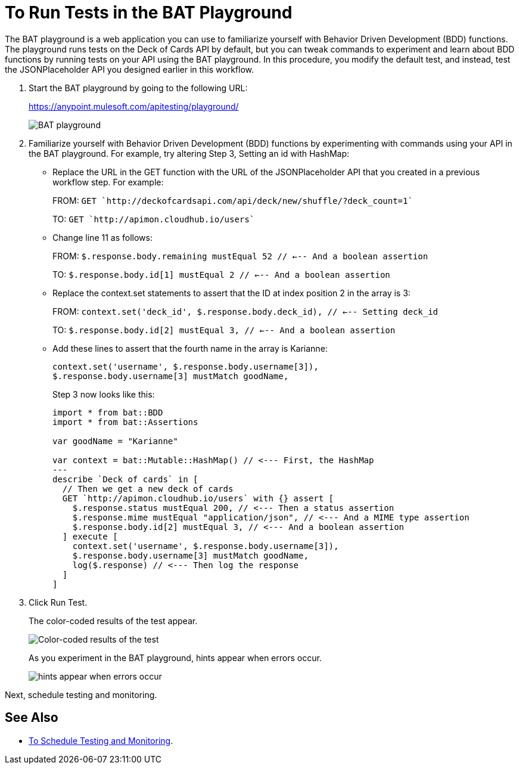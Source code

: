 = To Run Tests in the BAT Playground
:imagesdir: ./_images

The BAT playground is a web application you can use to familiarize yourself with Behavior Driven Development (BDD) functions. The playground runs tests on the Deck of Cards API by default, but you can tweak commands to experiment and learn about BDD functions by running tests on your API using the BAT playground. In this procedure, you modify the default test, and instead, test the JSONPlaceholder API you designed earlier in this workflow.

. Start the BAT playground by going to the following URL:
+
https://anypoint.mulesoft.com/apitesting/playground/
+
image:bat-playground.png[BAT playground]
+
. Familiarize yourself with Behavior Driven Development (BDD) functions by experimenting with commands using your API in the BAT playground. For example, try altering Step 3, Setting an id with HashMap:
* Replace the URL in the GET function with the URL of the JSONPlaceholder API that you created in a previous workflow step. For example:
+
FROM: `GET `http://deckofcardsapi.com/api/deck/new/shuffle/?deck_count=1``
+
TO: `GET `http://apimon.cloudhub.io/users``
+
* Change line 11 as follows:
+
FROM: `$.response.body.remaining mustEqual 52 // <--- And a boolean assertion`
+
TO: `$.response.body.id[1] mustEqual 2 // <--- And a boolean assertion`
* Replace the context.set statements to assert that the ID at index position 2 in the array is 3:
+
FROM: `context.set('deck_id', $.response.body.deck_id), // <--- Setting deck_id`
+
TO: `$.response.body.id[2] mustEqual 3, // <--- And a boolean assertion`
+
* Add these lines to assert that the fourth name in the array is Karianne:
+
----
context.set('username', $.response.body.username[3]),
$.response.body.username[3] mustMatch goodName,
----
+
Step 3 now looks like this:
+
----
import * from bat::BDD
import * from bat::Assertions

var goodName = "Karianne"

var context = bat::Mutable::HashMap() // <--- First, the HashMap
---
describe `Deck of cards` in [
  // Then we get a new deck of cards
  GET `http://apimon.cloudhub.io/users` with {} assert [
    $.response.status mustEqual 200, // <--- Then a status assertion
    $.response.mime mustEqual "application/json", // <--- And a MIME type assertion
    $.response.body.id[2] mustEqual 3, // <--- And a boolean assertion
  ] execute [
    context.set('username', $.response.body.username[3]),
    $.response.body.username[3] mustMatch goodName,
    log($.response) // <--- Then log the response
  ]
]
----
+
. Click Run Test.
+
The color-coded results of the test appear.
+
image:bat-playground-modified.png[Color-coded results of the test]
+
As you experiment in the BAT playground, hints appear when errors occur.
+
image:bat-playground-hints.png[hints appear when errors occur]

Next, schedule testing and monitoring.

== See Also

* link:/api-functional-monitoring/v/latest/bat-schedule-test-task[To Schedule Testing and Monitoring].
